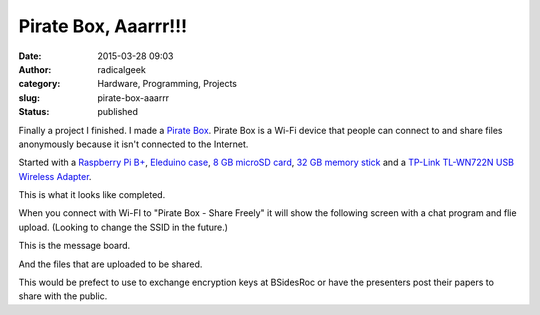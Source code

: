 Pirate Box, Aaarrr!!!
#####################
:date: 2015-03-28 09:03
:author: radicalgeek
:category: Hardware, Programming, Projects
:slug: pirate-box-aaarrr
:status: published

Finally a project I finished. I made a `Pirate
Box <http://piratebox.cc>`__. Pirate Box is a Wi-Fi device that people
can connect to and share files anonymously because it isn't connected to
the Internet.

Started with a `Raspberry Pi
B+ <http://www.raspberrypi.org/products/model-b-plus/>`__, `Eleduino
case <http://www.eleduino.com/products_ny_166.html>`__, `8 GB microSD
card <https://www.pny.com/high-performance-microSD?sku=P-SDU8G10-GE>`__,
`32 GB memory
stick <https://www.pny.com/Compact_Attache?sku=P-FD32GCOMB-GE>`__ and a
`TP-Link TL-WN722N USB Wireless
Adapter <http://www.tp-link.us/products/details/?categoryid=3958&model=TL-WN722N>`__.

|IMG_20150327_191659|

 

 

This is what it looks like completed.

|IMG_20150327_203842|

 

When you connect with Wi-FI to "Pirate Box - Share Freely" it will show
the following screen with a chat program and flie upload. (Looking to
change the SSID in the future.)

|Screenshot from 2015-03-28 08:18:21|

 

 

This is the message board.

|Screenshot from 2015-03-28 08:21:00|

And the files that are uploaded to be shared.

|Screenshot from 2015-03-28 08:23:40|

 

This would be prefect to use to exchange encryption keys at BSidesRoc or
have the presenters post their papers to share with the public.

.. |IMG_20150327_191659| image:: {filename}wp-uploads/2015/03/IMG_20150327_191659-300x225.jpg
   :class: alignnone size-medium wp-image-1922
   :width: 300px
   :height: 225px
   :target: {filename}wp-uploads/2015/03/IMG_20150327_191659.jpg
.. |IMG_20150327_203842| image:: {filename}wp-uploads/2015/03/IMG_20150327_203842-300x225.jpg
   :class: alignnone size-medium wp-image-1923
   :width: 300px
   :height: 225px
   :target: {filename}wp-uploads/2015/03/IMG_20150327_203842.jpg
.. |Screenshot from 2015-03-28 08:18:21| image:: {filename}wp-uploads/2015/03/Screenshot-from-2015-03-28-081821-300x169.png
   :class: alignnone size-medium wp-image-1924
   :width: 300px
   :height: 169px
   :target: {filename}wp-uploads/2015/03/Screenshot-from-2015-03-28-081821.png
.. |Screenshot from 2015-03-28 08:21:00| image:: {filename}wp-uploads/2015/03/Screenshot-from-2015-03-28-082100-300x169.png
   :class: alignnone size-medium wp-image-1925
   :width: 300px
   :height: 169px
   :target: {filename}wp-uploads/2015/03/Screenshot-from-2015-03-28-082100.png
.. |Screenshot from 2015-03-28 08:23:40| image:: {filename}wp-uploads/2015/03/Screenshot-from-2015-03-28-082340-300x169.png
   :class: alignnone size-medium wp-image-1926
   :width: 300px
   :height: 169px
   :target: {filename}wp-uploads/2015/03/Screenshot-from-2015-03-28-082340.png
